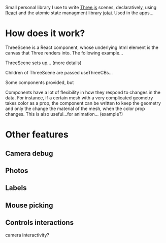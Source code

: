 Small personal library I use to write [[https://threejs.org][Three.js]] scenes, declaratively, using
[[https://reactjs.org][React]] and the atomic state managment library [[https://github.com/pmndrs/jotai][jotai]]. Used in the apps...

* How does it work?
  
  ThreeScene is a React component, whose underlying html element is the
  canvas that Three renders into. The following example...


  ThreeScene sets up... (more details)

  Children of ThreeScene are passed useThreeCBs...

  Some components provided, but

  Components have a lot of flexibility in how they respond to changes
  in the data. For instance, if a certain mesh with a very complicated
  geometry takes color as a prop, the component can be written to keep
  the geometry and only the change the material of the mesh, when the
  color prop changes. This is also useful...for
  animation... (example?)
  
  
* Other features

** Camera debug

** Photos

** Labels

** Mouse picking

** Controls interactions
   camera interactivity?


